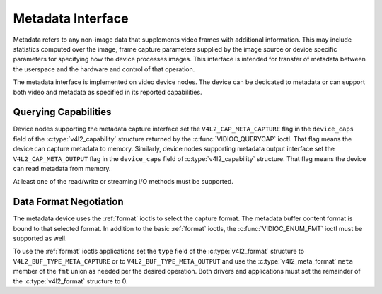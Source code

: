 .. SPDX-License-Identifier: GFDL-1.1-no-invariants-or-later

.. _metadata:

******************
Metadata Interface
******************

Metadata refers to any non-image data that supplements video frames with
additional information. This may include statistics computed over the image,
frame capture parameters supplied by the image source or device specific
parameters for specifying how the device processes images. This interface is
intended for transfer of metadata between the userspace and the hardware and
control of that operation.

The metadata interface is implemented on video device nodes. The device can be
dedicated to metadata or can support both video and metadata as specified in its
reported capabilities.

Querying Capabilities
=====================

Device nodes supporting the metadata capture interface set the
``V4L2_CAP_META_CAPTURE`` flag in the ``device_caps`` field of the
:c:type:`v4l2_capability` structure returned by the :c:func:`VIDIOC_QUERYCAP`
ioctl. That flag means the device can capture metadata to memory. Similarly,
device nodes supporting metadata output interface set the
``V4L2_CAP_META_OUTPUT`` flag in the ``device_caps`` field of
:c:type:`v4l2_capability` structure. That flag means the device can read
metadata from memory.

At least one of the read/write or streaming I/O methods must be supported.


Data Format Negotiation
=======================

The metadata device uses the :ref:`format` ioctls to select the capture format.
The metadata buffer content format is bound to that selected format. In addition
to the basic :ref:`format` ioctls, the :c:func:`VIDIOC_ENUM_FMT` ioctl must be
supported as well.

To use the :ref:`format` ioctls applications set the ``type`` field of the
:c:type:`v4l2_format` structure to ``V4L2_BUF_TYPE_META_CAPTURE`` or to
``V4L2_BUF_TYPE_META_OUTPUT`` and use the :c:type:`v4l2_meta_format` ``meta``
member of the ``fmt`` union as needed per the desired operation. Both drivers
and applications must set the remainder of the :c:type:`v4l2_format` structure
to 0.

.. c:type:: v4l2_meta_format

.. tabularcolumns:: |p{1.4cm}|p{2.4cm}|p{13.5cm}|

.. flat-table:: struct v4l2_meta_format
    :header-rows:  0
    :stub-columns: 0
    :widths:       1 1 2

    * - __u32
      - ``dataformat``
      - The data format, set by the application. This is a little endian
        :ref:`four character code <v4l2-fourcc>`. V4L2 defines metadata formats
        in :ref:`meta-formats`.
    * - __u32
      - ``buffersize``
      - Maximum buffer size in bytes required for data. The value is set by the
        driver.
    * - __u32
      - ``width``
      - Width of a line of metadata in Data units. Valid when
	:c:type`v4l2_fmtdesc` flag ``V4L2_FMT_FLAG_META_LINE_BASED`` is set,
	otherwise zero. See :c:func:`VIDIOC_ENUM_FMT`.
    * - __u32
      - ``height``
      - Number of rows of metadata. Valid when :c:type`v4l2_fmtdesc` flag
	``V4L2_FMT_FLAG_META_LINE_BASED`` is set, otherwise zero. See
	:c:func:`VIDIOC_ENUM_FMT`.
    * - __u32
      - ``bytesperline``
      - Offset in bytes between the beginning of two consecutive lines. Valid
	when :c:type`v4l2_fmtdesc` flag ``V4L2_FMT_FLAG_META_LINE_BASED`` is
	set, otherwise zero. See :c:func:`VIDIOC_ENUM_FMT`.
